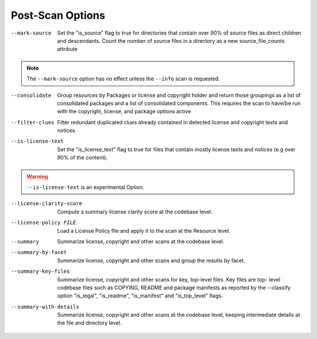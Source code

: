 Post-Scan Options
-----------------

--mark-source    Set the "is_source" flag to true for directories that
                 contain over 90% of source files as direct children
                 and descendants. Count the number of source files in a
                 directory as a new source_file_counts attribute

.. note::

    The ``--mark-source`` option has no effect unless the ``--info`` scan is requested.

--consolidate            Group resources by Packages or license and
                         copyright holder and return those groupings
                         as a list of consolidated packages and a list
                         of consolidated components. This requires the
                         scan to have/be run with the copyright,
                         license, and package options active

--filter-clues           Filter redundant duplicated clues already
                         contained in detected license and copyright
                         texts and notices.

--is-license-text        Set the "is_license_text" flag to true for
                         files that contain mostly license texts and
                         notices (e.g over 90% of the content).

.. WARNING::

    ``--is-license-text`` is an experimental Option.

--license-clarity-score  Compute a summary license clarity score at
                         the codebase level.

--license-policy FILE    Load a License Policy file and apply it to
                         the scan at the Resource level.

--summary                Summarize license, copyright and other scans
                         at the codebase level.

--summary-by-facet       Summarize license, copyright and other scans
                         and group the results by facet.

--summary-key-files      Summarize license, copyright and other scans
                         for key, top-level files. Key files are top-
                         level codebase files such as COPYING, README
                         and package manifests as reported by the
                         --classify option "is_legal", "is_readme",
                         "is_manifest" and "is_top_level" flags.

--summary-with-details   Summarize license, copyright and other scans
                         at the codebase level, keeping intermediate
                         details at the file and directory level.
